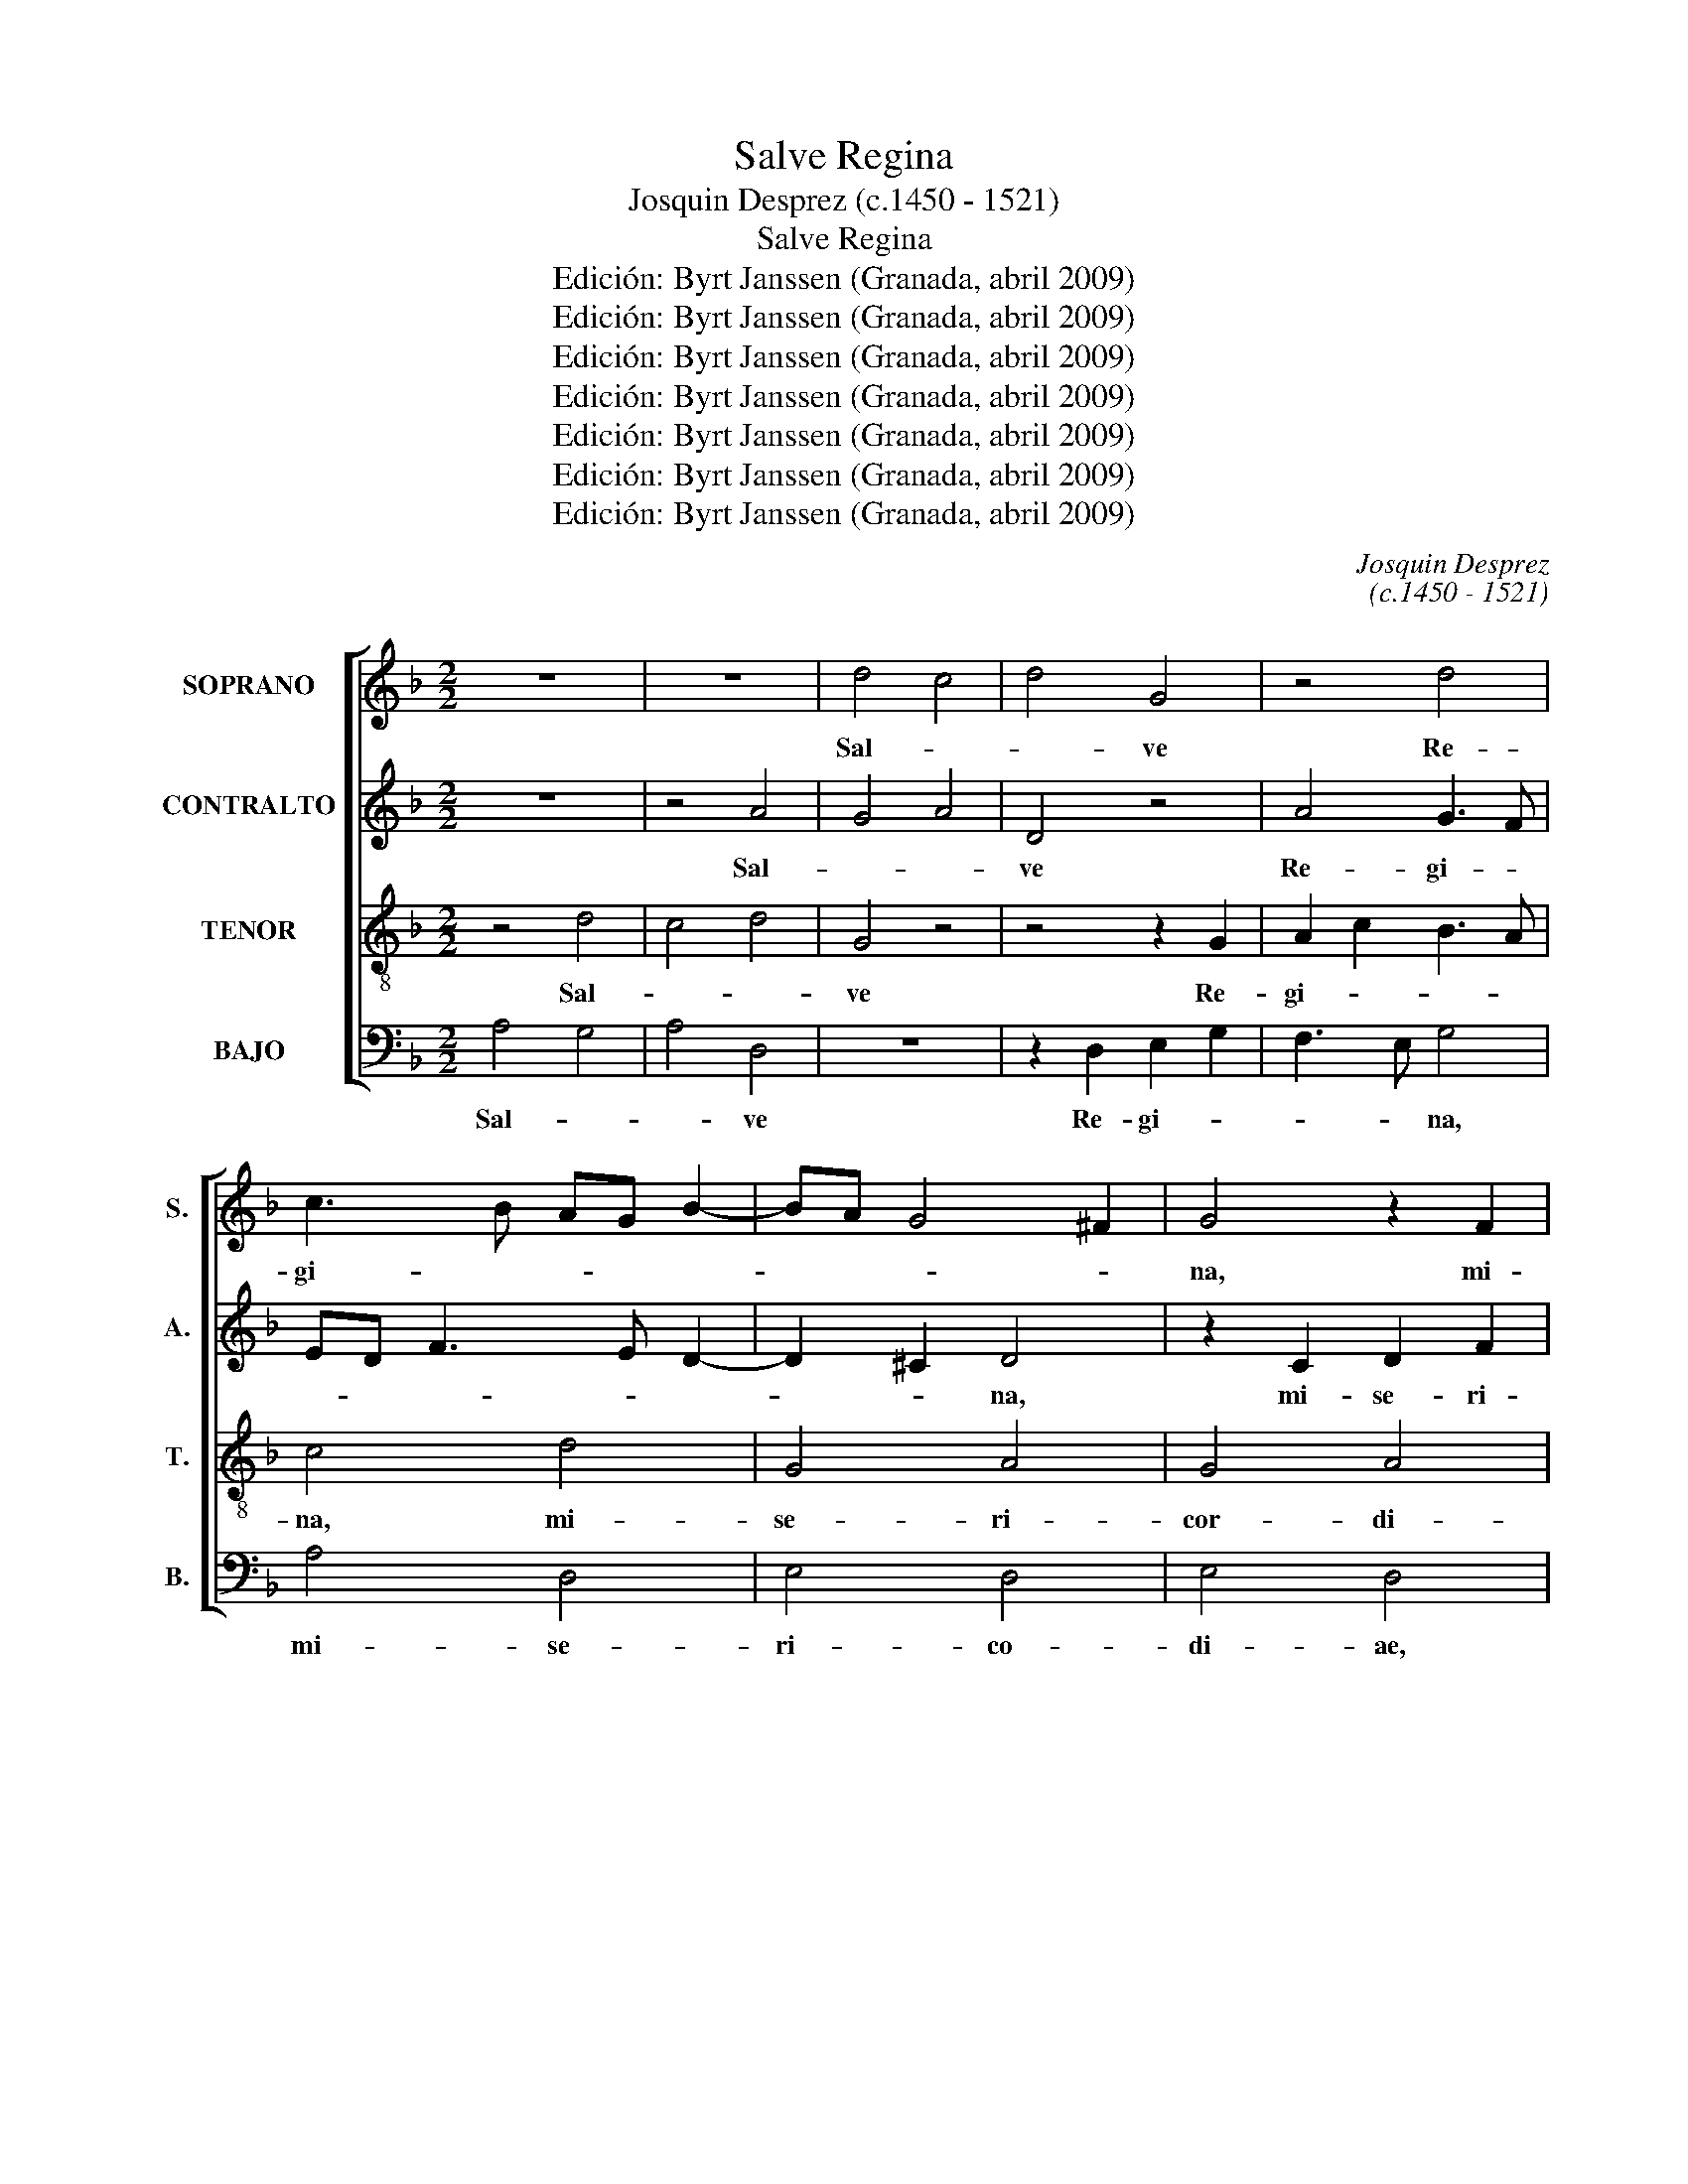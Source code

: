 X:1
T:Salve Regina
T:Josquin Desprez (c.1450 - 1521)
T:Salve Regina
T:Edición: Byrt Janssen (Granada, abril 2009)
T:Edición: Byrt Janssen (Granada, abril 2009)
T:Edición: Byrt Janssen (Granada, abril 2009)
T:Edición: Byrt Janssen (Granada, abril 2009)
T:Edición: Byrt Janssen (Granada, abril 2009)
T:Edición: Byrt Janssen (Granada, abril 2009)
T:Edición: Byrt Janssen (Granada, abril 2009)
C:Josquin Desprez
C:(c.1450 - 1521)
Z:Edición: Byrt Janssen (Granada, abril 2009)
%%score [ 1 2 3 4 ]
L:1/8
M:2/2
K:F
V:1 treble nm="SOPRANO" snm="S."
V:2 treble nm="CONTRALTO" snm="A."
V:3 treble-8 transpose=-12 nm="TENOR" snm="T."
V:4 bass nm="BAJO" snm="B."
V:1
 z8 | z8 | d4 c4 | d4 G4 | z4 d4 | c3 B AG B2- | BA G4 ^F2 | G4 z2 F2 | G2 B2 A3 G | B4 c4 | %10
w: ||Sal- *|* ve|Re-|gi- * * * *||na, mi-|se- ri- cor- *||
 d3 c BA G2 | c4 B2 A2- | AG G4 ^F2 | G4 z4 | z8 | z4 d4 | c4 d4 | G4 z4 | d4 c3 B | AG B3 A G2- | %20
w: ||* * * di-|ae:||vi-||ta,|dul- ce- *||
 G2 ^F2 G4 | z2 F2 G2 B2 | A3 G B4 | c4 d3 c | BA G2 c4 | B2 A3 G G2- | G2 ^F2 G4 | z4 G4 | %28
w: * * do,|et spes _|no- * stra,|_ sal- *|||* * ve.|Ad|
 F4 B2 d2 | c3 B d4 | z4 c2 c2- | c2 B2 c4 | d4 c2 B2 | A4 z4 | c4 B2 A2 | G3 A/B/ c4 | %36
w: _ _ _|* * te|cla- ma-|||mus,|ex- sul- *|* * * les,|
 z2 F2 G2 B2 | A2 G2 B2 A2- | AG G4 ^F2 | G4 z4 | G4 F4 | B2 d2 c3 B | d4 z4 | f4 d2 e2- | %44
w: fi- li- i|He- * * *||vae.|Ad _|_ _ _ _|te|su- spi- ra-|
 ed d4 ^c2 | d4 z2 G2 | A2 c2 B3 A | c4 z4 | G4 A4 | B4 A2 G2- | GF F4 E2 | F4 z2 F2 | G4 F4 | %53
w: |mus, ge-|men- * * *|tes|et _|flen- * *||tes In|hac _|
 z2 B2 c4 | d4 c3 B | AG B3 A G2- | G2 ^F2 G4 | z4 B4 | c4 B2 d2 | c3 B d4 | z4 z2 f2 | %61
w: la- cri-|ma- rum _|_ _ val- * *|* * le.|E-|* ia _|er- * go,|ad-|
 e2 d2 f2 e2- | ed d4 ^c2 | d4 z2 g2- | g2 g2 f2 e2- | ed d4 ^c2 | d4 z2 g2- | g2 f2 e2 d2- | %68
w: vo- ca- ta no-||stra, il-|* los tu- *||os mi-|* se- ri- cor|
 dc c4 =B2 | c4 z2 F2 | G2 B2 A2 G2- | GF F4 E2 | F4 z2 F2 | G2 B2 A2 c2 | B2 A3 G G2- | %75
w: _ _ _ _|des o-||* * co- *|los ad|nos _ con- ver-||
 G2 ^F2 G4 | z4 D4 | E2 G2 F3 E | G4 z2 F2 | G2 B2 A2 G2- | GF F4 E2 | F4 z4 | c4 B2 A2 | %83
w: * * te.|Et|Je- * * *|sum, be-|ne- di- * *||ctum|fru- ctum _|
 G3 A/B/ c4 | B2 A3 G G2- | G2 ^F2 G4 | z4 G2"^§" B2 | A2"^§" c2 B2 d2 | c3 =B d4 | z2 d3 c c2- | %90
w: ven- * * *|tris tu- * *|* * i,|no- *||* * bis|post _ _|
 c2 =B2 c4 | z2 B2 A2 G2- | GF F4 E2 | F4 z2 B2- | B2 G2 c4 | B2 A3 G G2- | G2 ^F2 G4 | z4 d4 | %98
w: _ _ hoc|ex- * si-|* * li- *|um o-|* * sten-||* * de.|O|
 c4 d4 | z2 d2 e4 | f4 g4 | f2 e3 d d2- | d2 ^c2 d4 | z4 d4 | c4 d4 | z2 d2 e4 | f4 g4 | %107
w: _ _|cle- *|||* * mens,|o|_ _|pi- *||
 f2 e3 d d2- | d2 ^c2 d4 | z4 d4 | c4 d4 | z2 G2 A4 | z2 F2 B4 | A2 G3 F F2- | F2 E2 F4 | z4 c4 | %116
w: |* * a,|o|_ _|dul- cis,|o dul-||* * cis|Vir-|
 B4 c4 | d4 z2 G2- | G2 F2 G2 B2 | A2 c2 B2 A2 | c2 B2 A2 G2 | B2 A3 G G2- | G2 ^F2 G4- | G8- | %124
w: |go, Vir-|* go Ma- ri-||||* * a.|_|
 !fermata!G8 |] %125
w: |
V:2
 z8 | z4 A4 | G4 A4 | D4 z4 | A4 G3 F | ED F3 E D2- | D2 ^C2 D4 | z2 C2 D2 F2 | E3 D F4 | G4 A3 G | %10
w: |Sal-||ve|Re- gi- *||* * na,|mi- se- ri-|cor- * *||
 FE D2 G4 | F2 E3 D D2- | D2 ^C2 D4 | z8 | z8 | A4 G4 | A4 D4 | z4 A4 | G3 F ED F2- | FE D4 ^C2 | %20
w: ||* di- ae:|||vi- *|* ta,|dul-|ce- * * * *||
 D4 z2 C2 | D2 F2 E3 D | F4 G4 | A3 G FE D2 | G4 F2 E2- | ED D4 ^C2 | D4 z4 | D4 C4 | F2 A2 G3 F | %29
w: do, et|spes _ no- *|stra, _|sal- * * * *|||ve.|Ad _|_ _ _ _|
 A4 z4 | G2 G4 F2 | G4 A4 | G2 F2 E4 | z4 G4 | F2 E2 D3 E/F/ | G4 z2 C2 | D2 F2 E2 D2 | %37
w: te|cla- ma- *||* * mus,|ex-|sul- * * * *|les, fi-|li- i He- *|
 F2 E3 D D2- | D2 ^C2 D4 | z4 D4 | C4 F2 A2 | G3 F A4 | z4 c4 | A2 B3 A A2- | A2 G2 A4 | %45
w: |* * vae.|Ad|_ _ _|* * te|su-|spi- ra- * *|* * mus,|
 z2 D2 E2 G2 | F3 E G4 | z4 D4 | E4 F4 | E2 D3 C C2- | C2 =B,2 C4 | z2 C2 D4 | C4 z2 F2 | G4 A4 | %54
w: ge- men- *|* * tes|et|_ flen-||* * tes|In hac|_ la-|cri- ma-|
 G3 F ED F2- | FE D4 C2 | D4 z4 | F4 G4 | F2 A2 G3 F | A4 z4 | z2 c2 B2 A2 | c2 B3 A A2- | %62
w: rum _ _ _ val-||le|E- *|ia _ er- *|go,|ad- vo- ca-|ta no- * *|
 A2 G2 A4 | z2 d4 d2 | c2 B3 A A2- | A2 G2 A4 | z2 d4 c2 | B2 A3 G G2- | G2 F2 G4 | z2 C2 D2 F2 | %70
w: * * stra,|il- los|tu- * * *|* * os|mi- se-|ri- cor- * *|* * des|o- * *|
 E2 D3 C C2- | C2 B,2 C4 | z2 C2 D2 F2 | E2 G2 F2 E2- | ED D4 ^C2 | D4 z4 | A,4 B,2 D2 | C3 B, D4 | %78
w: * * * cu-|* * los|ad nos _|con- ver- * *||te.|Et Je- *|* * sum,|
 z2 C2 D2 F2 | E2 D3 C C2- | C2 =B,2 C4 | z4 G4 | F2 E2 D3 E/F/ | G4 F2 E2- | ED D4 ^C2 | D4 z4 | %86
w: be- ne- di-||* * ctum|fru-|ctum _ ven- * *|* tris tu-||i,|
 D2 F2 E2 G2 | F2 A2 G3 ^F | A4 z2 A2- | AG G4 ^F2 | G4 z2 F2 | E2 D3 C C2- | C2 B,2 C4 | %93
w: no- * * *||bis post|_ _ _ _|hoc ex-|* si- * li-|* * um|
 z2 F4 D2 | G4 F2 E2- | ED D4 ^C2 | D4 z4 | A4 G4 | A4 z2 A2 | B4 c4 | d4 c2 B2- | BA A4 ^G2 | %102
w: o- *|sten- * *||de.|O _|_ cle-||||
 A4 z4 | A4 G4 | A4 z2 A2 | B4 c4 | d4 c2 B2- | BA A4 ^G2 | A4 z4 | A4 G4 | A4 z2 D2 | E4 z2 C2 | %112
w: mens,|o _|_ pi-||||a,|o _|_ dul-|cis, o|
 F4 E2 D2- | DC C4 =B,2 | C4 z4 | G4 F4 | G4 A4 | z2 D4 C2 | D2 F2 E2 G2 | F2 E2 G2 F2 | %120
w: dul- * *||cis|Vir- *|* go,|Vir- go|Ma- ri- * *||
 E2 D2 F2 E2- | ED D4 ^C2 | D8- | D8- | !fermata!D8 |] %125
w: ||a.|_||
V:3
 z4 d4 | c4 d4 | G4 z4 | z4 z2 G2 | A2 c2 B3 A | c4 d4 | G4 A4 | G4 A4 | G4 z2 c2 | B2 d2 c2 e2 | %10
w: Sal-||ve|Re-|gi- * * *|na, mi-|se- ri-|cor- di-|ae mi-|se- ri- cor- *|
 d4 G2 c2- | c2 A2 d4 | z2 G2 A4 | G4 z4 | d4 c4 | d4 G4 | z8 | z2 G2 A2 c2 | B3 A c4 | d4 G4 | %20
w: |* di- ae:|sal- ve|_|vi- *|* ta,||dul- ce- *|||
 A4 G4 | A4 G4 | z2 c2 B2 d2 | c2 e2 d4 | G2 c4 A2 | d4 z2 G2 | A4 G4 | z8 | z4 z2 B2 | c2 e2 d4 | %30
w: |* do,|et spes no-|||stra, sal-|ve. _||Ad|_ _ _|
 G4 z2 c2 | d4 c4 | z4 c4 | d4 G4 | z8 | z2 G2 A2 c2 | B2 d2 c2 G2 | A2 c2 B2 F2 | G4 A4 | G4 z4 | %40
w: te cla-|ma- mus,|cla-|ma- mus,||ex- sul- les,|fi- * * *|* * li- i|He- *|vae.|
 z8 | z8 | z2 d2 e4 | d4 z4 | z2 d2 e4 | d4 G4 | z8 | z2 c2 d4 | c4 z4 | z2 B2 c4 | F4 G4 | F4 z4 | %52
w: ||Ad te|_|su- spi-|ra- mus,||ge- men-|tes|et flen-||tes|
 z2 G2 A4 | G4 z4 | z4 z2 c2 | d2 d2 G4 | A4 G4 | z2 c2 d4 | c4 d4 | e4 d4 | g4 f4 | g4 f2 c2 | %62
w: In hac|_|la-|cri- ma- rum|val- le.|E- *|ia er-|* go,|ad- vo-|ca- ta _|
 d4 e4 | d4 G4 | z4 z2 c2 | d4 e4 | d4 z4 | z4 z2 B2 | c2 c2 d4 | c4 z4 | z8 | z2 F2 G4 | F4 z4 | %73
w: no- *|stra, _|il-|los tu-|os|mi-|se- ri- dor-|des||o- cu-|los|
 z8 | z2 F2 G2 G2 | A4 G4 | z8 | z8 | z2 G2 A4 | G4 z2 E2 | F4 G4 | F4 z2 G2 | A4 B4 | c4 z4 | %84
w: |ad nos con-|ver- te.|||Et Je-|sum, be-|ne- di-|ctum fru-|ctum _|_|
 z2 F2 G4 | A4 G4 | z4 G4 | c4 d4 | e4 d4 | z2 B2 c4 | d4 c4 | z2 B2 c4 | F4 G4 | F4 B4 | %94
w: ven- tris|tu- i,|no-||* bis|post _|_ hoc|ex- si-|li- *|um o-|
 G2 c4 A2 | d4 z2 G2 | A4 G4 | z2 c2 d4 | e4 d4 | z8 | z8 | z2 c2 d4 | e4 d4 | z2 c2 d4 | e4 d4 | %105
w: * sten- *|de, o-|sten- de.|O cle-|* mens,|||o cle-|* mens,|o pi-|* a,|
 z8 | z8 | z2 c2 d4 | e4 d4 | z2 c2 d4 | e4 d4 | G2 c3 B AG | F2 B4 G2 | c4 z2 F2 | G4 F4 | %115
w: ||o pi-|* a,|o dul-|* cis,|o dul- * * *||cis, o|dul- cis|
 z2 B2 c4 | d4 e4 | d4 z2 G2 | A4 G4 | z2 c2 d4 | c2 G2 (3A3 B c2 | (3B3 A F2 G4 | A4 G4 | %123
w: Vir- *||go, Vir-|* go,|Vir- *|* go Ma- * *|ri- * * *|* a,|
 z2 d2 d4 | !fermata!d8 |] %125
w: Ma- ri-|a.|
V:4
 A,4 G,4 | A,4 D,4 | z8 | z2 D,2 E,2 G,2 | F,3 E, G,4 | A,4 D,4 | E,4 D,4 | E,4 D,4 | %8
w: Sal- *|* ve||Re- gi- *|* * na,|mi- se-|ri- co-|di- ae,|
 z2 G,2 F,2 A,2 | G,2 B,2 A,4 | D,2 G,4 E,2 | A,4 z2 D,2 | E,4 D,4 | z4 A,4 | G,4 A,4 | D,4 z4 | %16
w: mi- se- ri-|cor- * *|* * di-|ae: sal-|ve _|vi-||ta,|
 z4 z2 D,2 | E,2 G,2 F,3 E, | G,4 A,4 | D,4 E,4 | D,4 E,4 | D,4 z2 G,2 | F,2 A,2 G,2 B,2 | %23
w: dul-|ce- * * *||||do, el|spes no- * *|
 A,4 D,2 G,2- | G,2 E,2 A,4 | z2 D,2 E,4 | D,4 z4 | z8 | z2 F,2 G,2 B,2 | A,4 D,4 | z2 G,2 A,4 | %31
w: |* * stra,|sal- ve.|_||Ad _ _|_ te|cla- ma-|
 G,4 z4 | G,4 A,4 | D,4 z4 | z4 z2 D,2 | E,2 G,2 F,2 A,2 | G,2 D,2 E,2 G,2 | F,2 C,2 D,4 | %38
w: mus,|cla- ma-|mus,|ex-|sul- les, fi- *||li- i He-|
 E,4 D,4 | z8 | z8 | z4 z2 A,2 | B,4 A,4 | z4 z2 A,2 | B,4 A,4 | D,4 z4 | z4 z2 G,2 | A,4 G,4 | %48
w: * vae.|||Ad|te _|su-|spi- ra-|mus,|ge-|men- tes|
 z4 z2 F,2 | G,4 C,4 | D,4 C,4 | z4 z2 D,2 | E,4 D,4 | z8 | z2 G,2 A,2 A,2 | D,4 E,4 | D,4 z2 G,2 | %57
w: et|flen- *|* tes|In|hac _||la- cri- ma-|rum val-|le. E-|
 A,4 G,4 | A,4 B,4 | A,4 D4 | C4 D4 | C2 G,2 A,4 | B,4 A,4 | D,4 z4 | z2 G,2 A,4 | B,4 A,4 | z8 | %67
w: * ia|er- *|go, ad-|vo- ca-|ta _ no-||stra,|il- los|tu- os||
 z2 F,2 G,2 G,2 | A,4 G,4 | z8 | z4 z2 C,2 | D,4 C,4 | z8 | z4 z2 C,2 | D,2 D,2 E,4 | D,4 z4 | z8 | %77
w: mi- se- ri-|cor- des||o-|cu- los||ad|nos con- ver-|te.||
 z4 z2 D,2 | E,4 D,4 | z2 B,,2 C,4 | D,4 C,4 | z2 D,2 E,4 | F,4 G,4 | z4 z2 C,2 | D,4 E,4 | %85
w: Et|Je- sum,|be- ne-|di- ctum|fru- ctum|_ _|ven-|tris tu-|
 D,4 z4 | D,4 G,4 | A,4 B,4 | A,4 z2 F,2 | G,4 A,4 | G,4 z2 F,2 | G,4 C,4 | D,4 C,4 | %93
w: i,|no- *||bis post|_ _|hoc ex-|si- li-|* um|
 F,4 D,2 G,2- | G,2 E,2 A,4 | z2 D,2 E,4 | D,4 z2 G,2 | A,4 B,4 | A,4 z4 | z8 | z4 z2 G,2 | %101
w: o- * sten-|* * de,|o- sten-|de. O|cle- *|mens.||o|
 A,4 =B,4 | A,4 z2 G,2 | A,4 =B,4 | A,4 z4 | z8 | z4 z2 G,2 | A,4 B,4 | A,4 z2 G,2 | A,4 B,4 | %110
w: cle- *|mens, o|pi- *|a,||o|pi- *|a, o|dul- *|
 A,4 D,2 G,2- | G,F,E,D, C,2 F,2- | F,2 D,2 G,4 | z2 C,2 D,4 | C,4 z2 F,2 | G,4 A,4 | B,4 A,4 | %117
w: cis, o dul-||* * cis,|o dul-|cis, Vir-||* go,|
 z2 D,2 E,4 | D,4 z2 G,2 | A,4 G,2 D,2 | (3E,3 F, G,2 (3F,3 E, C,2 | D,4 E,4 | D,4 z2 G,2 | G,8 | %124
w: Vir- *|go, Vir-|* * go|Ma- * * ri- * *||a, Ma-|ri-|
 !fermata!G,8 |] %125
w: a.|

